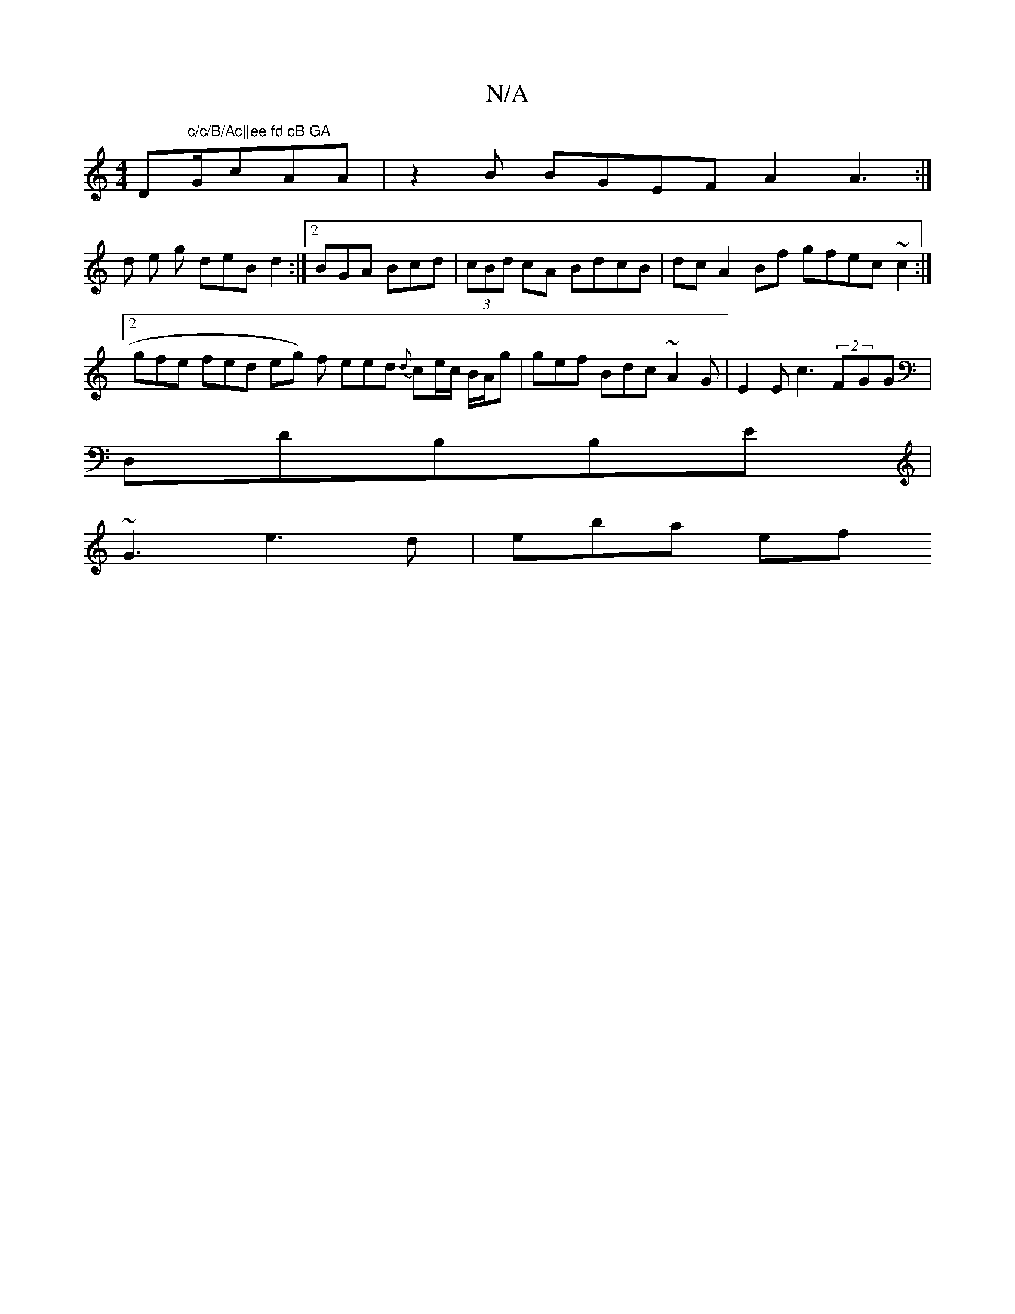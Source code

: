 X:1
T:N/A
M:4/4
R:N/A
K:Cmajor
D"c/c/B/Ac||ee fd cB GA"G/cAA |z2B BGEF A2A3 :|
d e g deB d2 :|2 BGA Bcd | (3cBd cA BdcB|dc A2 Bf gfec ~c2 :|2 gfe fed eg) f eed {d}ce/c/ B/A/g | gef Bdc ~A2G|E2E c3- (2FGG |
D,DB,B,E |
~G3 e3d|eba ef